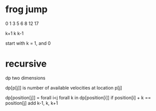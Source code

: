 # -*- mode: org -*-
#+STARTUP: indent hidestars showall

* frog jump
0 1 3 5 6 8 12 17

k+1
k
k-1

start with k = 1, and 0

* recursive
dp two dimensions

dp[p[j]] is number of available velocities at location p[j]

dp[position[j]] = forall i<j
                    forall k in dp[position[i]]
                      if position[i] + k == position[j]
                      add k-1, k, k+1
